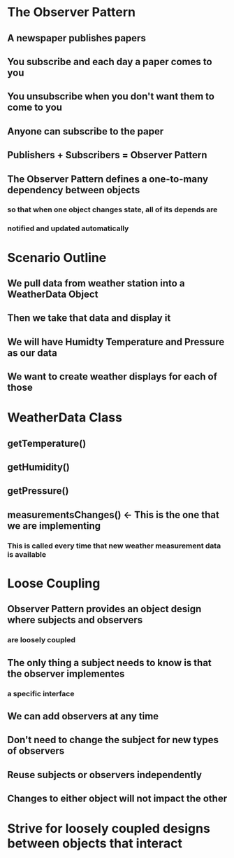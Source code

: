 * The Observer Pattern
** A newspaper publishes papers
** You subscribe and each day a paper comes to you
** You unsubscribe when you don't want them to come to you
** Anyone can subscribe to the paper
** Publishers + Subscribers = Observer Pattern
** The Observer Pattern defines a one-to-many dependency between objects
*** so that when one object changes state, all of its depends are
*** notified and updated automatically
* Scenario Outline
** We pull data from weather station into a WeatherData Object
** Then we take that data and display it
** We will have Humidty Temperature and Pressure as our data
** We want to create weather displays for each of those
* WeatherData Class
** getTemperature()
** getHumidity()
** getPressure()
** measurementsChanges() <- This is the one that we are implementing
*** This is called every time that new weather measurement data is available
* Loose Coupling
** Observer Pattern provides an object design where subjects and observers
*** are loosely coupled
** The only thing a subject needs to know is that the observer implementes
*** a specific interface
** We can add observers at any time
** Don't need to change the subject for new types of observers
** Reuse subjects or observers independently
** Changes to either object will not impact the other
* Strive for loosely coupled designs between objects that interact

